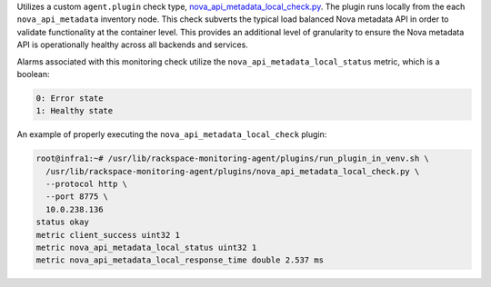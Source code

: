 Utilizes a custom ``agent.plugin`` check type,
`nova_api_metadata_local_check.py
<https://github.com/rcbops/rpc-maas/blob/master/playbooks/files/rax-maas/plugins/nova_api_metadata_local_check.py>`_.
The plugin runs locally from the each ``nova_api_metadata`` inventory
node. This check subverts the typical load balanced Nova metadata API in
order to validate functionality at the container level. This provides an
additional level of granularity to ensure the Nova metadata API is
operationally healthy across all backends and services.

Alarms associated with this monitoring check utilize the
``nova_api_metadata_local_status`` metric, which is a boolean:

.. code-block:: console

    0: Error state
    1: Healthy state

An example of properly executing the ``nova_api_metadata_local_check`` plugin:

.. code-block:: console

    root@infra1:~# /usr/lib/rackspace-monitoring-agent/plugins/run_plugin_in_venv.sh \
      /usr/lib/rackspace-monitoring-agent/plugins/nova_api_metadata_local_check.py \
      --protocol http \
      --port 8775 \
      10.0.238.136
    status okay
    metric client_success uint32 1
    metric nova_api_metadata_local_status uint32 1
    metric nova_api_metadata_local_response_time double 2.537 ms
